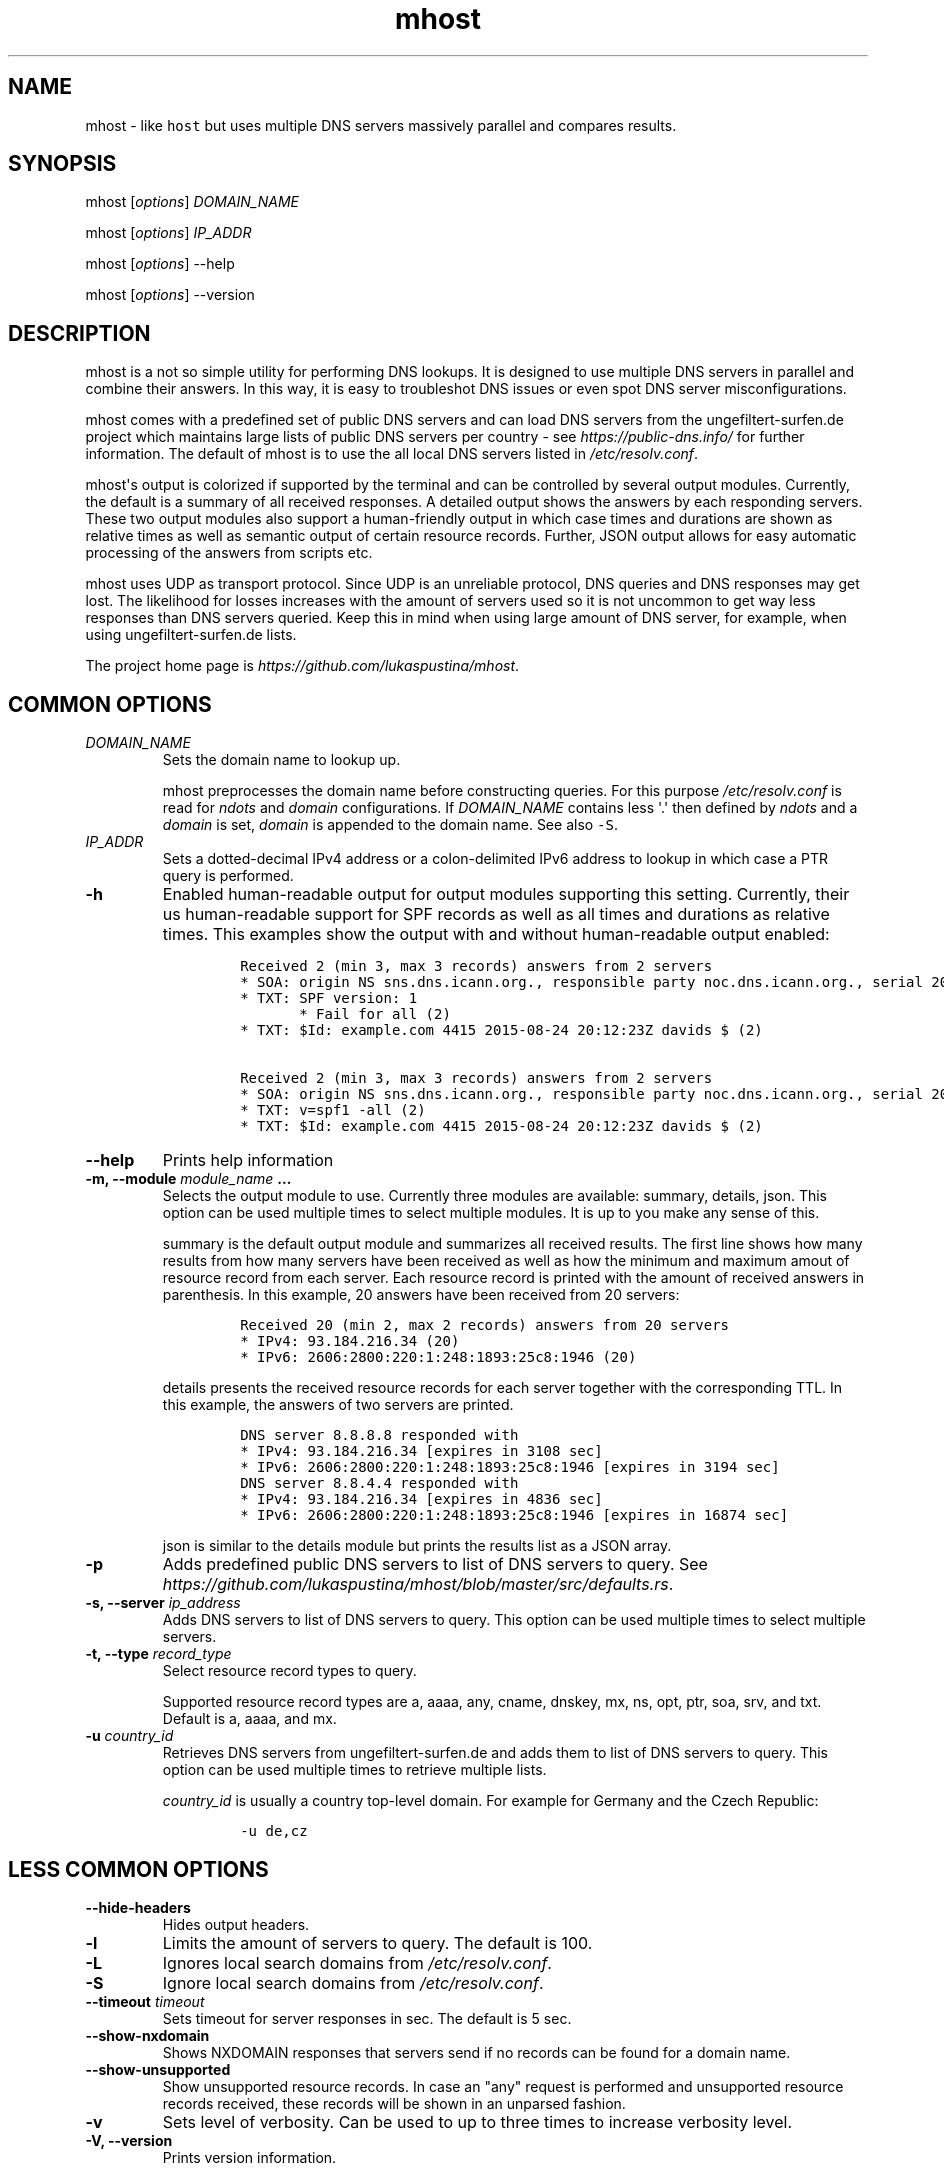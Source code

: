 .\" Automatically generated by Pandoc 1.19.2.4
.\"
.TH "mhost" "1"
.hy
.SH NAME
.PP
mhost \- like \f[C]host\f[] but uses multiple DNS servers massively
parallel and compares results.
.SH SYNOPSIS
.PP
mhost [\f[I]options\f[]] \f[I]DOMAIN_NAME\f[]
.PP
mhost [\f[I]options\f[]] \f[I]IP_ADDR\f[]
.PP
mhost [\f[I]options\f[]] \-\-help
.PP
mhost [\f[I]options\f[]] \-\-version
.SH DESCRIPTION
.PP
mhost is a not so simple utility for performing DNS lookups.
It is designed to use multiple DNS servers in parallel and combine their
answers.
In this way, it is easy to troubleshot DNS issues or even spot DNS
server misconfigurations.
.PP
mhost comes with a predefined set of public DNS servers and can load DNS
servers from the ungefiltert\-surfen.de project which maintains large
lists of public DNS servers per country \- see
\f[I]https://public\-dns.info/\f[] for further information.
The default of mhost is to use the all local DNS servers listed in
\f[I]/etc/resolv.conf\f[].
.PP
mhost\[aq]s output is colorized if supported by the terminal and can be
controlled by several output modules.
Currently, the default is a summary of all received responses.
A detailed output shows the answers by each responding servers.
These two output modules also support a human\-friendly output in which
case times and durations are shown as relative times as well as semantic
output of certain resource records.
Further, JSON output allows for easy automatic processing of the answers
from scripts etc.
.PP
mhost uses UDP as transport protocol.
Since UDP is an unreliable protocol, DNS queries and DNS responses may
get lost.
The likelihood for losses increases with the amount of servers used so
it is not uncommon to get way less responses than DNS servers queried.
Keep this in mind when using large amount of DNS server, for example,
when using ungefiltert\-surfen.de lists.
.PP
The project home page is \f[I]https://github.com/lukaspustina/mhost\f[].
.SH COMMON OPTIONS
.TP
.B \f[I]DOMAIN_NAME\f[]
Sets the domain name to lookup up.
.RS
.PP
mhost preprocesses the domain name before constructing queries.
For this purpose \f[I]/etc/resolv.conf\f[] is read for \f[I]ndots\f[]
and \f[I]domain\f[] configurations.
If \f[I]DOMAIN_NAME\f[] contains less \[aq].\[aq] then defined by
\f[I]ndots\f[] and a \f[I]domain\f[] is set, \f[I]domain\f[] is appended
to the domain name.
See also \f[C]\-S\f[].
.RE
.TP
.B \f[I]IP_ADDR\f[]
Sets a dotted\-decimal IPv4 address or a colon\-delimited IPv6 address
to lookup in which case a PTR query is performed.
.RS
.RE
.TP
.B \-h
Enabled human\-readable output for output modules supporting this
setting.
Currently, their us human\-readable support for SPF records as well as
all times and durations as relative times.
This examples show the output with and without human\-readable output
enabled:
.RS
.IP
.nf
\f[C]
Received\ 2\ (min\ 3,\ max\ 3\ records)\ answers\ from\ 2\ servers
*\ SOA:\ origin\ NS\ sns.dns.icann.org.,\ responsible\ party\ noc.dns.icann.org.,\ serial\ 2017042799,\ refresh\ in\ 2\ hours,\ retry\ in\ an\ hour,\ expire\ in\ 2\ weeks,\ min\ in\ an\ hour\ (2)
*\ TXT:\ SPF\ version:\ 1
\ \ \ \ \ \ \ *\ Fail\ for\ all\ (2)
*\ TXT:\ $Id:\ example.com\ 4415\ 2015\-08\-24\ 20:12:23Z\ davids\ $\ (2)

Received\ 2\ (min\ 3,\ max\ 3\ records)\ answers\ from\ 2\ servers
*\ SOA:\ origin\ NS\ sns.dns.icann.org.,\ responsible\ party\ noc.dns.icann.org.,\ serial\ 2017042799,\ refresh\ 7200\ sec,\ retry\ 3600\ sec,\ expire\ 1209600\ sec,\ min\ 3600\ sec\ (2)
*\ TXT:\ v=spf1\ \-all\ (2)
*\ TXT:\ $Id:\ example.com\ 4415\ 2015\-08\-24\ 20:12:23Z\ davids\ $\ (2)
\f[]
.fi
.RE
.TP
.B \-\-help
Prints help information
.RS
.RE
.TP
.B \-m, \-\-module \f[I]module_name\f[] ...
Selects the output module to use.
Currently three modules are available: summary, details, json.
This option can be used multiple times to select multiple modules.
It is up to you make any sense of this.
.RS
.PP
summary is the default output module and summarizes all received
results.
The first line shows how many results from how many servers have been
received as well as how the minimum and maximum amout of resource record
from each server.
Each resource record is printed with the amount of received answers in
parenthesis.
In this example, 20 answers have been received from 20 servers:
.IP
.nf
\f[C]
Received\ 20\ (min\ 2,\ max\ 2\ records)\ answers\ from\ 20\ servers
*\ IPv4:\ 93.184.216.34\ (20)
*\ IPv6:\ 2606:2800:220:1:248:1893:25c8:1946\ (20)
\f[]
.fi
.PP
details presents the received resource records for each server together
with the corresponding TTL.
In this example, the answers of two servers are printed.
.IP
.nf
\f[C]
DNS\ server\ 8.8.8.8\ responded\ with
*\ IPv4:\ 93.184.216.34\ [expires\ in\ 3108\ sec]
*\ IPv6:\ 2606:2800:220:1:248:1893:25c8:1946\ [expires\ in\ 3194\ sec]
DNS\ server\ 8.8.4.4\ responded\ with
*\ IPv4:\ 93.184.216.34\ [expires\ in\ 4836\ sec]
*\ IPv6:\ 2606:2800:220:1:248:1893:25c8:1946\ [expires\ in\ 16874\ sec]
\f[]
.fi
.PP
json is similar to the details module but prints the results list as a
JSON array.
.RE
.TP
.B \-p
Adds predefined public DNS servers to list of DNS servers to query.
See
\f[I]https://github.com/lukaspustina/mhost/blob/master/src/defaults.rs\f[].
.RS
.RE
.TP
.B \-s, \-\-server \f[I]ip_address\f[]
Adds DNS servers to list of DNS servers to query.
This option can be used multiple times to select multiple servers.
.RS
.RE
.TP
.B \-t, \-\-type \f[I]record_type\f[]
Select resource record types to query.
.RS
.PP
Supported resource record types are a, aaaa, any, cname, dnskey, mx, ns,
opt, ptr, soa, srv, and txt.
Default is a, aaaa, and mx.
.RE
.TP
.B \-u \f[I]country_id\f[]
Retrieves DNS servers from ungefiltert\-surfen.de and adds them to list
of DNS servers to query.
This option can be used multiple times to retrieve multiple lists.
.RS
.PP
\f[I]country_id\f[] is usually a country top\-level domain.
For example for Germany and the Czech Republic:
.IP
.nf
\f[C]
\-u\ de,cz
\f[]
.fi
.RE
.SH LESS COMMON OPTIONS
.TP
.B \-\-hide\-headers
Hides output headers.
.RS
.RE
.TP
.B \-l
Limits the amount of servers to query.
The default is 100.
.RS
.RE
.TP
.B \-L
Ignores local search domains from \f[I]/etc/resolv.conf\f[].
.RS
.RE
.TP
.B \-S
Ignore local search domains from \f[I]/etc/resolv.conf\f[].
.RS
.RE
.TP
.B \-\-timeout \f[I]timeout\f[]
Sets timeout for server responses in sec.
The default is 5 sec.
.RS
.RE
.TP
.B \-\-show\-nxdomain
Shows NXDOMAIN responses that servers send if no records can be found
for a domain name.
.RS
.RE
.TP
.B \-\-show\-unsupported
Show unsupported resource records.
In case an "any" request is performed and unsupported resource records
received, these records will be shown in an unparsed fashion.
.RS
.RE
.TP
.B \-v
Sets level of verbosity.
Can be used to up to three times to increase verbosity level.
.RS
.RE
.TP
.B \-V, \-\-version
Prints version information.
.RS
.RE
.SH SHELL COMPLETION
.TP
.B \-\-completions \f[I]shell\f[]
Generates shell completions for supported shells which are currently
bash, fish, and zsh.
.RS
.RE
.SH FILES
.PP
\f[I]/etc/resolv.conf\f[]
.SH SEE ALSO
.PP
host(1), dig(1), resolver(5)
.SH COPYRIGHT AND LICENSE
.PP
Copyright (c) 2017 Lukas Pustina.
Licensed under the MIT License.
See \f[I]https://github.com/lukaspustina/mhost/blob/master/LICENSE\f[]
for details.
